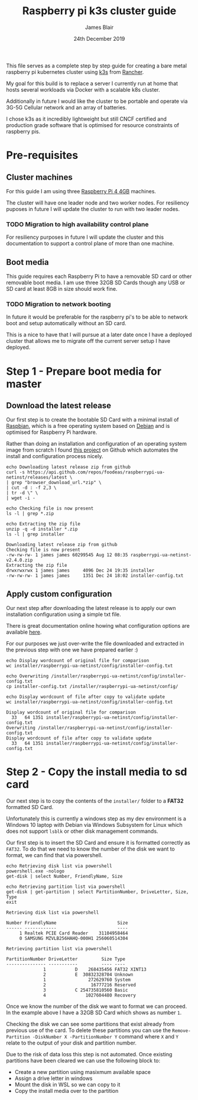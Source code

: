 #+TITLE: Raspberry pi k3s cluster guide
#+AUTHOR: James Blair
#+EMAIL: mail@jamesblair.net
#+DATE: 24th December 2019


This file serves as a complete step by step guide for creating a bare
metal raspberry pi kubernetes cluster using [[https://k3s.io/][k3s]] from [[https://rancher.com/][Rancher]].

My goal for this build is to replace a server I currently run at home
that hosts several workloads via Docker with a scalable k8s cluster.

Additionally in future I would like the cluster to be portable and 
operate via 3G-5G Cellular network and an array of batteries.

I chose k3s as it incredibly lightweight but still CNCF certified and
production grade software that is optimised for resource constraints of
raspberry pis.


* Pre-requisites

** Cluster machines

   For this guide I am using three [[https://www.pishop.us/product/raspberry-pi-4-model-b-4gb/][Raspberry Pi 4 4GB]] machines.

   The cluster will have one leader node and two worker nodes. 
   For resiliency puposes in future I will update the cluster to run
   with two leader nodes.

*** TODO Migration to high availability control plane

   For resiliency purposes in future I will update the cluster and this
   documentation to support a control plane of more than one machine.



** Boot media

   This guide requires each Raspberry Pi to have a removable SD card or
   other removable boot media.  I am use three 32GB SD Cards though any
   USB or SD card at least 8GB in size should work fine.

*** TODO Migration to network booting

   In future it would be preferable for the raspberry pi's to be able
   to network boot and setup automatically without an SD card. 

   This is a nice to have that I will pursue at a later date once I
   have a deployed cluster that allows me to migrate off the current
   server setup I have deployed.




* Step 1 - Prepare boot media for master 

** Download the latest release

  Our first step is to create the bootable SD Card with a minimal install
  of [[https://www.raspbian.org/][Raspbian]], which is a free operating system based on [[https://www.debian.org/][Debian]] and is
  optimised for Raspberry Pi hardware.

  Rather than doing an installation and configuration of an operating system
  image from scratch I found [[https://github.com/FooDeas/raspberrypi-ua-netinst][this project]] on Github which automates the
  install and configuration process nicely.

  #+NAME: Download the latest release zip
  #+begin_src shell :results output verbatim replace :wrap example
  echo Downloading latest release zip from github
  curl -s https://api.github.com/repos/foodeas/raspberrypi-ua-netinst/releases/latest \
  | grep "browser_download_url.*zip" \
  | cut -d : -f 2,3 \
  | tr -d \" \
  | wget -i -
  
  echo Checking file is now present
  ls -l | grep *.zip
  
  echo Extracting the zip file
  unzip -q -d installer *.zip
  ls -l | grep installer
  #+end_src

  #+RESULTS: Download the latest release zip
  #+begin_example
  Downloading latest release zip from github
  Checking file is now present
  -rw-rw-rw- 1 james james 60299545 Aug 12 08:35 raspberrypi-ua-netinst-v2.4.0.zip
  Extracting the zip file
  drwxrwxrwx 1 james james     4096 Dec 24 19:35 installer
  -rw-rw-rw- 1 james james     1351 Dec 24 18:02 installer-config.txt
  #+end_example

  
** Apply custom configuration

   Our next step after downloading the latest release is to apply our own
   installation configuration using a simple txt file.

   There is great documentation online howing what configuration options are
   available [[https://github.com/malignus/raspberrypi-ua-netinst/blob/master/doc/INSTALL_CUSTOM.md][here]].

   For our purposes we just over-write the file downloaded and extracted in
   the previous step with one we have prepared earlier :)

   #+NAME: Overwrite installer configuration file
   #+begin_src shell :results output code verbatim replace :wrap example
   echo Display wordcount of original file for comparison
   wc installer/raspberrypi-ua-netinst/config/installer-config.txt

   echo Overwriting /installer/raspberrypi-ua-netinst/config/installer-config.txt
   cp installer-config.txt /installer/raspberrypi-ua-netinst/config/

   echo Display wordcount of file after copy to validate update
   wc installer/raspberrypi-ua-netinst/config/installer-config.txt
   #+end_src

   #+RESULTS: Overwrite installer configuration file
   #+begin_example
   Display wordcount of original file for comparison
     33   64 1351 installer/raspberrypi-ua-netinst/config/installer-config.txt
   Overwriting /installer/raspberrypi-ua-netinst/config/installer-config.txt
   Display wordcount of file after copy to validate update
     33   64 1351 installer/raspberrypi-ua-netinst/config/installer-config.txt
   #+end_example


* Step 2 - Copy the install media to sd card

  Our next step is to copy the contents of the ~installer/~ folder
  to a *FAT32* formatted SD Card.

  Unfortunately this is currently a windows step as my dev environment
  is a Windows 10 laptop with Debian via Windows Subsystem for Linux
  which does not support ~lsblk~ or other disk management commands.

  Our first step is to insert the SD Card and ensure it is formatted
  correctly as ~FAT32~.  To do that we need to know the number of the
  disk we want to format, we can find that via powershell.

  #+NAME: Get disks via windows powershell
  #+begin_src shell :results output code verbatim replace :wrap example
  echo Retrieving disk list via powershell
  powershell.exe -nologo 
  get-disk | select Number, FriendlyName, Size
  
  echo Retrieving partition list via powershell
  get-disk | get-partition | select PartitionNumber, DriveLetter, Size, Type
  exit
  #+end_src

  #+RESULTS: Get disks via windows powershell
  #+begin_example
  Retrieving disk list via powershell
  
  Number FriendlyName                       Size
  ------ ------------                       ----
       1 Realtek PCIE Card Reader    31104958464
       0 SAMSUNG MZVLB256HAHQ-000H1 256060514304
  
  Retrieving partition list via powershell
  
  PartitionNumber DriveLetter         Size Type        
  --------------- -----------         ---- ----        
                1           D    268435456 FAT32 XINT13
                2           E  30832328704 Unknown     
                1                272629760 System      
                2                 16777216 Reserved    
                3           C 254735810560 Basic       
                4               1027604480 Recovery   
  #+end_example


  Once we know the number of the disk we want to format we can proceed.
  In the example above I have a 32GB SD Card which shows as number ~1~.

  Checking the disk we can see some partitions that exist already from
  previous use of the card.  To delete these partitions you can use the
  ~Remove-Partition -DiskNumber X -PartitionNumber Y~ command where
  ~X~ and ~Y~ relate to the output of your disk and partition number.

  Due to the risk of data loss this step is not automated. Once existing
  partitions have been cleared we can use the following block to:
  - Create a new partition using masixmum available space
  - Assign a drive letter in windows
  - Mount the disk in WSL so we can copy to it
  - Copy the install media over to the partition 


  #+NAME: Format the sd card
  #+begin_src shell :results output code verbatim replace

  #+end_src






